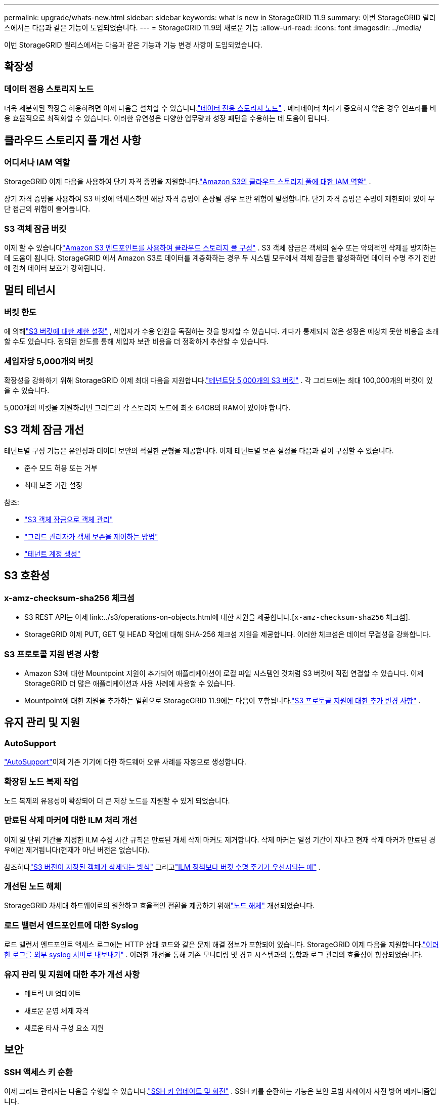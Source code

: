 ---
permalink: upgrade/whats-new.html 
sidebar: sidebar 
keywords: what is new in StorageGRID 11.9 
summary: 이번 StorageGRID 릴리스에서는 다음과 같은 기능이 도입되었습니다. 
---
= StorageGRID 11.9의 새로운 기능
:allow-uri-read: 
:icons: font
:imagesdir: ../media/


[role="lead"]
이번 StorageGRID 릴리스에서는 다음과 같은 기능과 기능 변경 사항이 도입되었습니다.



== 확장성



=== 데이터 전용 스토리지 노드

더욱 세분화된 확장을 허용하려면 이제 다음을 설치할 수 있습니다.link:../primer/what-storage-node-is.html#types-of-storage-nodes["데이터 전용 스토리지 노드"] .  메타데이터 처리가 중요하지 않은 경우 인프라를 비용 효율적으로 최적화할 수 있습니다.  이러한 유연성은 다양한 업무량과 성장 패턴을 수용하는 데 도움이 됩니다.



== 클라우드 스토리지 풀 개선 사항



=== 어디서나 IAM 역할

StorageGRID 이제 다음을 사용하여 단기 자격 증명을 지원합니다.link:../ilm/creating-cloud-storage-pool.html["Amazon S3의 클라우드 스토리지 풀에 대한 IAM 역할"] .

장기 자격 증명을 사용하여 S3 버킷에 액세스하면 해당 자격 증명이 손상될 경우 보안 위험이 발생합니다.  단기 자격 증명은 수명이 제한되어 있어 무단 접근의 위험이 줄어듭니다.



=== S3 객체 잠금 버킷

이제 할 수 있습니다link:../ilm/creating-cloud-storage-pool.html["Amazon S3 엔드포인트를 사용하여 클라우드 스토리지 풀 구성"] .  S3 객체 잠금은 객체의 실수 또는 악의적인 삭제를 방지하는 데 도움이 됩니다.  StorageGRID 에서 Amazon S3로 데이터를 계층화하는 경우 두 시스템 모두에서 객체 잠금을 활성화하면 데이터 수명 주기 전반에 걸쳐 데이터 보호가 강화됩니다.



== 멀티 테넌시



=== 버킷 한도

에 의해link:../tenant/creating-s3-bucket.html["S3 버킷에 대한 제한 설정"] , 세입자가 수용 인원을 독점하는 것을 방지할 수 있습니다.  게다가 통제되지 않은 성장은 예상치 못한 비용을 초래할 수도 있습니다.  정의된 한도를 통해 세입자 보관 비용을 더 정확하게 추산할 수 있습니다.



=== 세입자당 5,000개의 버킷

확장성을 강화하기 위해 StorageGRID 이제 최대 다음을 지원합니다.link:../s3/operations-on-buckets.html["테넌트당 5,000개의 S3 버킷"] .  각 그리드에는 최대 100,000개의 버킷이 있을 수 있습니다.

5,000개의 버킷을 지원하려면 그리드의 각 스토리지 노드에 최소 64GB의 RAM이 있어야 합니다.



== S3 객체 잠금 개선

테넌트별 구성 기능은 유연성과 데이터 보안의 적절한 균형을 제공합니다.  이제 테넌트별 보존 설정을 다음과 같이 구성할 수 있습니다.

* 준수 모드 허용 또는 거부
* 최대 보존 기간 설정


참조:

* link:../ilm/managing-objects-with-s3-object-lock.html["S3 객체 잠금으로 객체 관리"]
* link:../ilm/how-object-retention-is-determined.html#how-grid-administrators-control-object-retention["그리드 관리자가 객체 보존을 제어하는 방법"]
* link:../admin/creating-tenant-account.html["테넌트 계정 생성"]




== S3 호환성



=== x-amz-checksum-sha256 체크섬

* S3 REST API는 이제 link:../s3/operations-on-objects.html에 대한 지원을 제공합니다.[`x-amz-checksum-sha256` 체크섬].
* StorageGRID 이제 PUT, GET 및 HEAD 작업에 대해 SHA-256 체크섬 지원을 제공합니다.  이러한 체크섬은 데이터 무결성을 강화합니다.




=== S3 프로토콜 지원 변경 사항

* Amazon S3에 대한 Mountpoint 지원이 추가되어 애플리케이션이 로컬 파일 시스템인 것처럼 S3 버킷에 직접 연결할 수 있습니다.  이제 StorageGRID 더 많은 애플리케이션과 사용 사례에 사용할 수 있습니다.
* Mountpoint에 대한 지원을 추가하는 일환으로 StorageGRID 11.9에는 다음이 포함됩니다.link:../s3/index.html#updates-to-rest-api-support["S3 프로토콜 지원에 대한 추가 변경 사항"] .




== 유지 관리 및 지원



=== AutoSupport

link:../admin/what-is-autosupport.html["AutoSupport"]이제 기존 기기에 대한 하드웨어 오류 사례를 자동으로 생성합니다.



=== 확장된 노드 복제 작업

노드 복제의 유용성이 확장되어 더 큰 저장 노드를 지원할 수 있게 되었습니다.



=== 만료된 삭제 마커에 대한 ILM 처리 개선

이제 일 단위 기간을 지정한 ILM 수집 시간 규칙은 만료된 개체 삭제 마커도 제거합니다.  삭제 마커는 일정 기간이 지나고 현재 삭제 마커가 만료된 경우에만 제거됩니다(현재가 아닌 버전은 없습니다).

참조하다link:../ilm/how-objects-are-deleted.html#delete-s3-versioned-objects["S3 버전이 지정된 객체가 삭제되는 방식"] 그리고link:../ilm/example-8-priorities-for-s3-bucket-lifecycle-and-ilm-policy.html#example-of-bucket-lifecycle-taking-priority-over-ilm-policy["ILM 정책보다 버킷 수명 주기가 우선시되는 예"] .



=== 개선된 노드 해체

StorageGRID 차세대 하드웨어로의 원활하고 효율적인 전환을 제공하기 위해link:../maintain/grid-node-decommissioning.html["노드 해체"] 개선되었습니다.



=== 로드 밸런서 엔드포인트에 대한 Syslog

로드 밸런서 엔드포인트 액세스 로그에는 HTTP 상태 코드와 같은 문제 해결 정보가 포함되어 있습니다.  StorageGRID 이제 다음을 지원합니다.link:../monitor/configure-audit-messages.html["이러한 로그를 외부 syslog 서버로 내보내기"] .  이러한 개선을 통해 기존 모니터링 및 경고 시스템과의 통합과 로그 관리의 효율성이 향상되었습니다.



=== 유지 관리 및 지원에 대한 추가 개선 사항

* 메트릭 UI 업데이트
* 새로운 운영 체제 자격
* 새로운 타사 구성 요소 지원




== 보안



=== SSH 액세스 키 순환

이제 그리드 관리자는 다음을 수행할 수 있습니다.link:../admin/change-ssh-access-passwords.html["SSH 키 업데이트 및 회전"] .  SSH 키를 순환하는 기능은 보안 모범 사례이자 사전 방어 메커니즘입니다.



=== 루트 로그인에 대한 알림

알 수 없는 엔터티가 루트로 Grid Manager에 로그인하는 경우link:../monitor/alerts-reference.html["경고가 발생합니다"] .  루트 SSH 로그인을 모니터링하는 것은 인프라를 보호하기 위한 사전 예방적 조치입니다.



== 그리드 관리자 개선 사항



=== 삭제 코딩 프로필 페이지가 이동되었습니다.

삭제 코딩 프로필 페이지는 이제 *구성* > *시스템* > *삭제 코딩*에 있습니다.  ILM 메뉴에 있었습니다.



=== 검색 향상

그만큼link:../primer/exploring-grid-manager.html#search-field["그리드 관리자의 검색 필드"] 이제 더 나은 매칭 로직이 포함되어 일반적인 약어와 페이지 내 특정 설정의 이름을 검색하여 페이지를 찾을 수 있습니다.  노드, 사용자, 테넌트 계정 등 더 많은 유형의 항목을 검색할 수도 있습니다.
